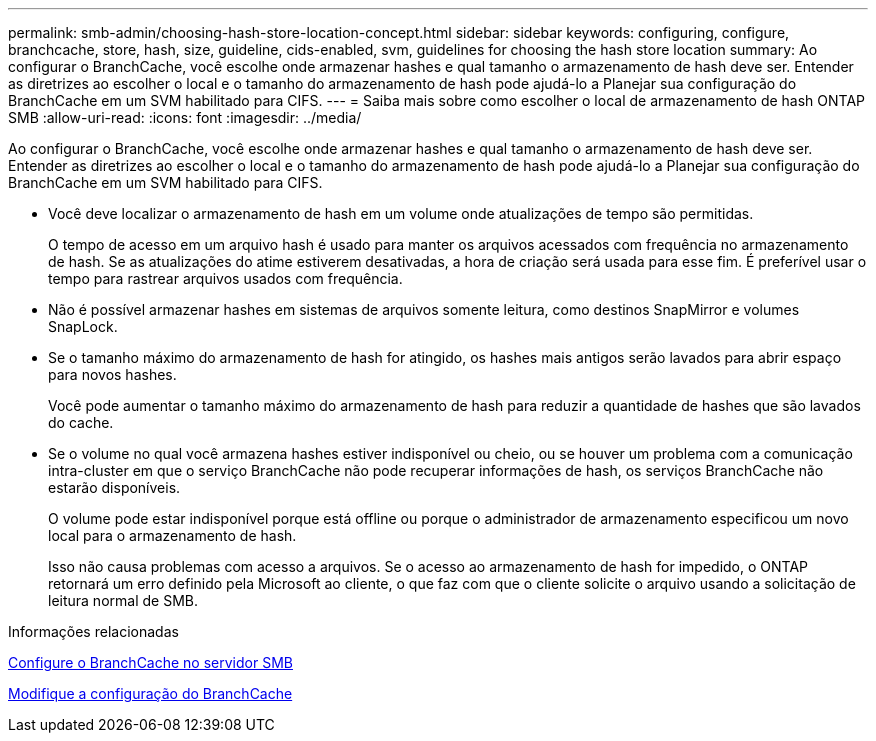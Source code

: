 ---
permalink: smb-admin/choosing-hash-store-location-concept.html 
sidebar: sidebar 
keywords: configuring, configure, branchcache, store, hash, size, guideline, cids-enabled, svm, guidelines for choosing the hash store location 
summary: Ao configurar o BranchCache, você escolhe onde armazenar hashes e qual tamanho o armazenamento de hash deve ser. Entender as diretrizes ao escolher o local e o tamanho do armazenamento de hash pode ajudá-lo a Planejar sua configuração do BranchCache em um SVM habilitado para CIFS. 
---
= Saiba mais sobre como escolher o local de armazenamento de hash ONTAP SMB
:allow-uri-read: 
:icons: font
:imagesdir: ../media/


[role="lead"]
Ao configurar o BranchCache, você escolhe onde armazenar hashes e qual tamanho o armazenamento de hash deve ser. Entender as diretrizes ao escolher o local e o tamanho do armazenamento de hash pode ajudá-lo a Planejar sua configuração do BranchCache em um SVM habilitado para CIFS.

* Você deve localizar o armazenamento de hash em um volume onde atualizações de tempo são permitidas.
+
O tempo de acesso em um arquivo hash é usado para manter os arquivos acessados com frequência no armazenamento de hash. Se as atualizações do atime estiverem desativadas, a hora de criação será usada para esse fim. É preferível usar o tempo para rastrear arquivos usados com frequência.

* Não é possível armazenar hashes em sistemas de arquivos somente leitura, como destinos SnapMirror e volumes SnapLock.
* Se o tamanho máximo do armazenamento de hash for atingido, os hashes mais antigos serão lavados para abrir espaço para novos hashes.
+
Você pode aumentar o tamanho máximo do armazenamento de hash para reduzir a quantidade de hashes que são lavados do cache.

* Se o volume no qual você armazena hashes estiver indisponível ou cheio, ou se houver um problema com a comunicação intra-cluster em que o serviço BranchCache não pode recuperar informações de hash, os serviços BranchCache não estarão disponíveis.
+
O volume pode estar indisponível porque está offline ou porque o administrador de armazenamento especificou um novo local para o armazenamento de hash.

+
Isso não causa problemas com acesso a arquivos. Se o acesso ao armazenamento de hash for impedido, o ONTAP retornará um erro definido pela Microsoft ao cliente, o que faz com que o cliente solicite o arquivo usando a solicitação de leitura normal de SMB.



.Informações relacionadas
xref:configure-branchcache-task.adoc[Configure o BranchCache no servidor SMB]

xref:modify-branchcache-config-task.html[Modifique a configuração do BranchCache]

